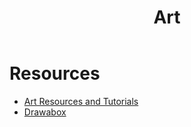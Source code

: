 :PROPERTIES:
:ID:       3bf2c505-8e40-432d-81c6-1145379a8c34
:END:
#+title: Art
#+filetags: hello there

* Resources
- [[https://artres.xyz/][Art Resources and Tutorials]]
- [[https://drawabox.com/][Drawabox]]
